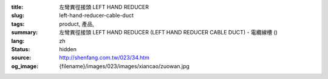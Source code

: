 :title: 左彎異徑接頭 LEFT HAND REDUCER
:slug: left-hand-reducer-cable-duct
:tags: product, 產品, 
:summary: 左彎異徑接頭 LEFT HAND REDUCER (LEFT HAND REDUCER CABLE DUCT) - 電纜線槽 ()
:lang: zh
:status: hidden
:source: http://shenfang.com.tw/023/34.htm
:og_image: {filename}/images/023/images/xiancao/zuowan.jpg
